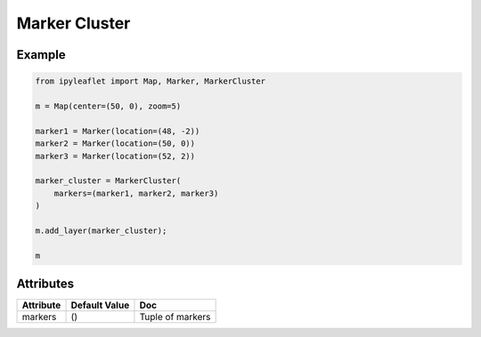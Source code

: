 Marker Cluster
==============

Example
-------

.. code::

    from ipyleaflet import Map, Marker, MarkerCluster

    m = Map(center=(50, 0), zoom=5)

    marker1 = Marker(location=(48, -2))
    marker2 = Marker(location=(50, 0))
    marker3 = Marker(location=(52, 2))

    marker_cluster = MarkerCluster(
        markers=(marker1, marker2, marker3)
    )

    m.add_layer(marker_cluster);

    m

Attributes
----------

============   ================   ===
Attribute      Default Value      Doc
============   ================   ===
markers        ()                 Tuple of markers
============   ================   ===
